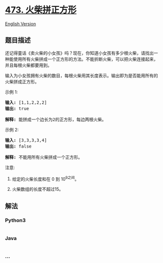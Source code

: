 * [[https://leetcode-cn.com/problems/matchsticks-to-square][473.
火柴拼正方形]]
  :PROPERTIES:
  :CUSTOM_ID: 火柴拼正方形
  :END:
[[./solution/0400-0499/0473.Matchsticks to Square/README_EN.org][English
Version]]

** 题目描述
   :PROPERTIES:
   :CUSTOM_ID: 题目描述
   :END:

#+begin_html
  <!-- 这里写题目描述 -->
#+end_html

#+begin_html
  <p>
#+end_html

还记得童话《卖火柴的小女孩》吗？现在，你知道小女孩有多少根火柴，请找出一种能使用所有火柴拼成一个正方形的方法。不能折断火柴，可以把火柴连接起来，并且每根火柴都要用到。

#+begin_html
  </p>
#+end_html

#+begin_html
  <p>
#+end_html

输入为小女孩拥有火柴的数目，每根火柴用其长度表示。输出即为是否能用所有的火柴拼成正方形。

#+begin_html
  </p>
#+end_html

#+begin_html
  <p>
#+end_html

示例 1:

#+begin_html
  </p>
#+end_html

#+begin_html
  <pre>
  <strong>输入:</strong> [1,1,2,2,2]
  <strong>输出:</strong> true

  <strong>解释:</strong> 能拼成一个边长为2的正方形，每边两根火柴。
  </pre>
#+end_html

#+begin_html
  <p>
#+end_html

示例 2:

#+begin_html
  </p>
#+end_html

#+begin_html
  <pre>
  <strong>输入:</strong> [3,3,3,3,4]
  <strong>输出:</strong> false

  <strong>解释:</strong> 不能用所有火柴拼成一个正方形。
  </pre>
#+end_html

#+begin_html
  <p>
#+end_html

注意:

#+begin_html
  </p>
#+end_html

#+begin_html
  <ol>
#+end_html

#+begin_html
  <li>
#+end_html

给定的火柴长度和在 0 到 10^9之间。

#+begin_html
  </li>
#+end_html

#+begin_html
  <li>
#+end_html

火柴数组的长度不超过15。

#+begin_html
  </li>
#+end_html

#+begin_html
  </ol>
#+end_html

** 解法
   :PROPERTIES:
   :CUSTOM_ID: 解法
   :END:

#+begin_html
  <!-- 这里可写通用的实现逻辑 -->
#+end_html

#+begin_html
  <!-- tabs:start -->
#+end_html

*** *Python3*
    :PROPERTIES:
    :CUSTOM_ID: python3
    :END:

#+begin_html
  <!-- 这里可写当前语言的特殊实现逻辑 -->
#+end_html

#+begin_src python
#+end_src

*** *Java*
    :PROPERTIES:
    :CUSTOM_ID: java
    :END:

#+begin_html
  <!-- 这里可写当前语言的特殊实现逻辑 -->
#+end_html

#+begin_src java
#+end_src

*** *...*
    :PROPERTIES:
    :CUSTOM_ID: section
    :END:
#+begin_example
#+end_example

#+begin_html
  <!-- tabs:end -->
#+end_html
